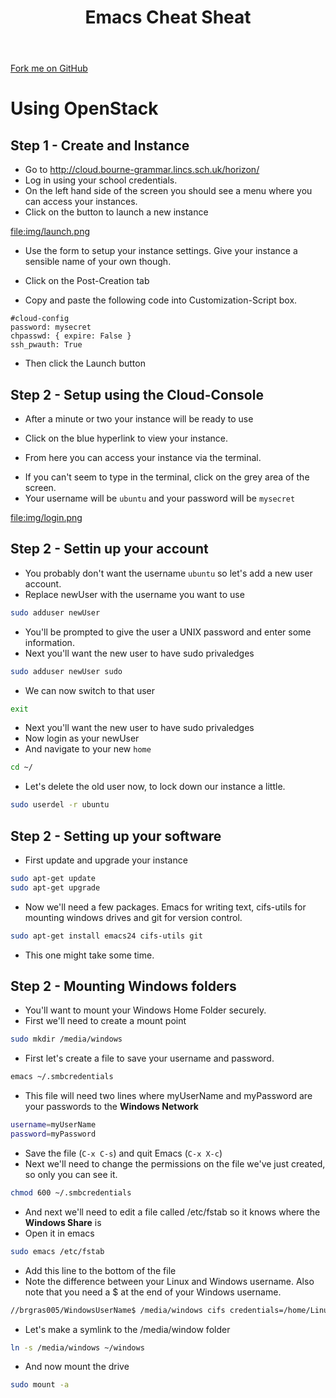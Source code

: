 #+STARTUP:indent
#+HTML_HEAD: <link rel="stylesheet" type="text/css" href="css/styles.css"/>
#+HTML_HEAD_EXTRA: <link href='http://fonts.googleapis.com/css?family=Ubuntu+Mono|Ubuntu' rel='stylesheet' type='text/css'>
#+OPTIONS: f:nil author:nil num:1 creator:nil timestamp:nil 
#+TITLE: Emacs Cheat Sheat
#+AUTHOR: Marc Scott

#+BEGIN_HTML
<div class=ribbon>
<a href="https://github.com/MarcScott/GCSE-CS">Fork me on GitHub</a>
</div>
#+END_HTML
* COMMENT Use as a template
:PROPERTIES:
:HTML_CONTAINER_CLASS: activity
:END:
** Learn It
:PROPERTIES:
:HTML_CONTAINER_CLASS: learn
:END:

** Research It
:PROPERTIES:
:HTML_CONTAINER_CLASS: research
:END:

** Design It
:PROPERTIES:
:HTML_CONTAINER_CLASS: design
:END:

** Build It
:PROPERTIES:
:HTML_CONTAINER_CLASS: build
:END:

** Test It
:PROPERTIES:
:HTML_CONTAINER_CLASS: test
:END:

** Run It
:PROPERTIES:
:HTML_CONTAINER_CLASS: run
:END:

** Document It
:PROPERTIES:
:HTML_CONTAINER_CLASS: document
:END:

** Code It
:PROPERTIES:
:HTML_CONTAINER_CLASS: code
:END:

** Program It
:PROPERTIES:
:HTML_CONTAINER_CLASS: program
:END:

** Try It
:PROPERTIES:
:HTML_CONTAINER_CLASS: try
:END:

** Badge It
:PROPERTIES:
:HTML_CONTAINER_CLASS: badge
:END:

** Save It
:PROPERTIES:
:HTML_CONTAINER_CLASS: save
:END:

* Using OpenStack
:PROPERTIES:
:HTML_CONTAINER_CLASS: activity
:END:
** Step 1 - Create and Instance
:PROPERTIES:
:HTML_CONTAINER_CLASS: try
:END:
- Go to http://cloud.bourne-grammar.lincs.sch.uk/horizon/
- Log in using your school credentials.
- On the left hand side of the screen you should see a menu where you can access your instances.
  [[file:img/instance.png]]
- Click on the button to launch a new instance
file:img/launch.png
- Use the form to setup your instance settings. Give your instance a sensible name of your own though.
[[file:img/instanceSettings.png]]
- Click on the Post-Creation tab
[[file:img/createScript.png]]
- Copy and paste the following code into Customization-Script box.
#+BEGIN_EXAMPLE
#cloud-config
password: mysecret
chpasswd: { expire: False }
ssh_pwauth: True
#+END_EXAMPLE
- Then click the Launch button
** Step 2 - Setup using the Cloud-Console
:PROPERTIES:
:HTML_CONTAINER_CLASS: try
:END:

- After a minute or two your instance will be ready to use
[[file:img/creating.png]]
- Click on the blue hyperlink to view your instance.
[[file:img/details.png]]
- From here you can access your instance via the terminal.
[[file:img/terminal.png]]
- If you can't seem to type in the terminal, click on the grey area of the screen.
- Your username will be =ubuntu= and your password will be =mysecret=
file:img/login.png
[[file:img/loggedin.png]]
** Step 2 - Settin up your account
:PROPERTIES:
:HTML_CONTAINER_CLASS: try
:END:


- You probably don't want the username =ubuntu= so let's add a new user account.
- Replace newUser with the username you want to use
#+BEGIN_SRC sh
sudo adduser newUser
#+END_SRC
- You'll be prompted to give the user a UNIX password and enter some information.
- Next you'll want the new user to have sudo privaledges
#+BEGIN_SRC sh
sudo adduser newUser sudo
#+END_SRC
- We can now switch to that user
#+BEGIN_SRC sh
exit
#+END_SRC- Next you'll want the new user to have sudo privaledges
- Now login as your newUser
- And navigate to your new =home=
#+BEGIN_SRC sh
cd ~/
#+END_SRC
- Let's delete the old user now, to lock down our instance a little.
#+BEGIN_SRC sh
sudo userdel -r ubuntu
#+END_SRC
** Step 2 - Setting up your software
:PROPERTIES:
:HTML_CONTAINER_CLASS: try
:END:


- First update and upgrade your instance
#+BEGIN_SRC sh
sudo apt-get update
sudo apt-get upgrade
#+END_SRC
- Now we'll need a few packages. Emacs for writing text, cifs-utils for mounting windows drives and git for version control.
#+BEGIN_SRC sh
sudo apt-get install emacs24 cifs-utils git
#+END_SRC
- This one might take some time.
** Step 2 - Mounting Windows folders
:PROPERTIES:
:HTML_CONTAINER_CLASS: try
:END:


- You'll want to mount your Windows Home Folder securely.
- First we'll need to create a mount point
#+BEGIN_SRC sh
sudo mkdir /media/windows
#+END_SRC
- First let's create a file to save your username and password.
#+BEGIN_SRC sh
emacs ~/.smbcredentials
#+END_SRC
- This file will need two lines where myUserName and myPassword are your passwords to the *Windows Network*
#+BEGIN_SRC sh
username=myUserName
password=myPassword
#+END_SRC
- Save the file (=C-x C-s=) and quit Emacs (=C-x X-c=)
- Next we'll need to change the permissions on the file we've just created, so only you can see it.
#+BEGIN_SRC sh
chmod 600 ~/.smbcredentials
#+END_SRC
- And next we'll need to edit a file called /etc/fstab so it knows where the *Windows Share* is
- Open it in emacs
#+BEGIN_SRC sh
sudo emacs /etc/fstab
#+END_SRC
- Add this line to the bottom of the file
- Note the difference between your Linux and Windows username. Also note that you need a $ at the end of your Windows username.
#+BEGIN_SRC sh
//brgras005/WindowsUserName$ /media/windows cifs credentials=/home/LinuxUserName/.smbcredentials,iocharset=utf8,sec=ntlm 0 0
#+END_SRC
- Let's make a symlink to the /media/window folder
#+BEGIN_SRC sh
ln -s /media/windows ~/windows
#+END_SRC
- And now mount the drive
#+BEGIN_SRC sh
sudo mount -a
#+END_SRC
